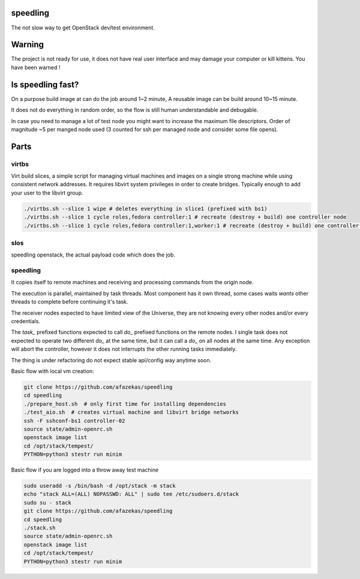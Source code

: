 speedling
=========

The not slow way to get OpenStack dev/test environment.


Warning
=======

The project is not ready for use,
it does not have real user interface and may damage your computer
or kill kittens.
You have been warned !


Is speedling fast?
==================
On a purpose build image at can do the job around 1~2 minute,
A reusable image can be build around 10~15 minute.

It does not do everything in random order,
so the flow is still human understandable and debugable.

In case you need to manage a lot of test node you might
want to increase the maximum file descriptors.
Order of magnitude ~5 per manged node used
(3 counted for ssh per managed node and consider some file opens).


Parts
=====


virtbs
------

Virt build slices, a simple script for managing virtual machines and images
on a single strong machine while using consistent network addresses.
It requires libvirt system privileges in order to create bridges.
Typically enough to add your user to the libvirt group.

.. code:: bash

   ./virtbs.sh --slice 1 wipe # deletes everything in slice1 (prefixed with bs1)
   ./virtbs.sh --slice 1 cycle roles,fedora controller:1 # recreate (destroy + build) one controller node
   ./virtbs.sh --slice 1 cycle roles,fedora controller:1,worker:1 # recreate (destroy + build) one controller and compute node


slos
----

speedling openstack, the actual payload code
which does the job.


speedling
---------
It copies itself to remote machines and receiving and processing commands
from the origin node.

The execution is parallel, maintained by task threads.
Most component has it own thread, some cases waits *wants* other threads to complete
before continuing it's task.

The receiver nodes expected to have limited view of the Universe,
they are not knowing every other nodes and/or every credentials.

The *task_* prefixed functions expected to call *do_* prefixed functions on the
remote nodes.
I single task does not expected to operate two different *do_* at the same time,
but it can call a *do_* on all nodes at the same time.
Any exception will abort the controller, however it does not interrupts the
other running tasks immediately.

The thing is under refactoring do not expect stable api/config way anytime soon.

Basic flow with local vm creation:

.. code:: bash

    git clone https://github.com/afazekas/speedling
    cd speedling
    ./prepare_host.sh  # only first time for installing dependencies
    ./test_aio.sh  # creates virtual machine and libvirt bridge networks
    ssh -F sshconf-bs1 controller-02
    source state/admin-openrc.sh
    openstack image list
    cd /opt/stack/tempest/
    PYTHON=python3 stestr run minim

Basic flow if you are logged into a throw away test machine

.. code:: bash

    sudo useradd -s /bin/bash -d /opt/stack -m stack
    echo "stack ALL=(ALL) NOPASSWD: ALL" | sudo tee /etc/sudoers.d/stack
    sudo su - stack
    git clone https://github.com/afazekas/speedling
    cd speedling
    ./stack.sh
    source state/admin-openrc.sh
    openstack image list
    cd /opt/stack/tempest/
    PYTHON=python3 stestr run minim
